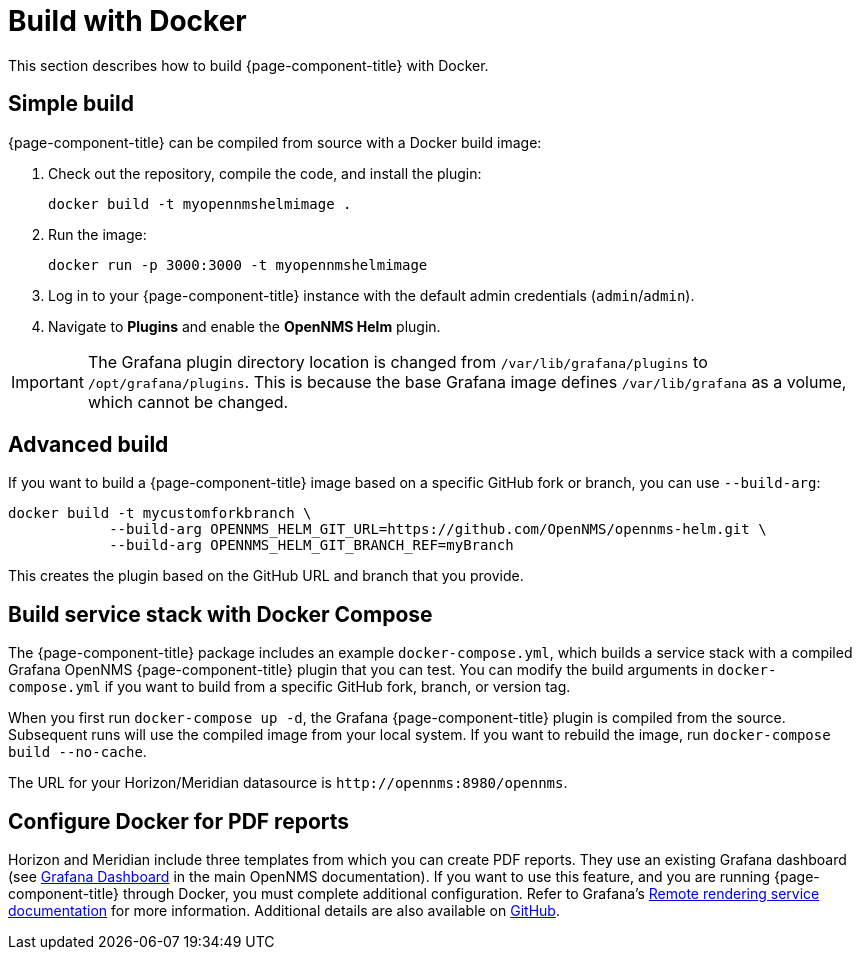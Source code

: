 
= Build with Docker

This section describes how to build {page-component-title} with Docker.

== Simple build

{page-component-title} can be compiled from source with a Docker build image:

. Check out the repository, compile the code, and install the plugin:
+
[source, console]
docker build -t myopennmshelmimage .

. Run the image:
+
[source, console]
docker run -p 3000:3000 -t myopennmshelmimage

. Log in to your {page-component-title} instance with the default admin credentials (`admin`/`admin`).
. Navigate to *Plugins* and enable the *OpenNMS Helm* plugin.

IMPORTANT: The Grafana plugin directory location is changed from `/var/lib/grafana/plugins` to `/opt/grafana/plugins`.
This is because the base Grafana image defines `/var/lib/grafana` as a volume, which cannot be changed.

== Advanced build

If you want to build a {page-component-title} image based on a specific GitHub fork or branch, you can use `--build-arg`:

[source, console]
----
docker build -t mycustomforkbranch \
            --build-arg OPENNMS_HELM_GIT_URL=https://github.com/OpenNMS/opennms-helm.git \
            --build-arg OPENNMS_HELM_GIT_BRANCH_REF=myBranch
----

This creates the plugin based on the GitHub URL and branch that you provide.

== Build service stack with Docker Compose

The {page-component-title} package includes an example `docker-compose.yml`, which builds a service stack with a compiled Grafana OpenNMS {page-component-title} plugin that you can test.
You can modify the build arguments in `docker-compose.yml` if you want to build from a specific GitHub fork, branch, or version tag.

When you first run `docker-compose up -d`, the Grafana {page-component-title} plugin is compiled from the source.
Subsequent runs will use the compiled image from your local system.
If you want to rebuild the image, run `docker-compose build --no-cache`.

The URL for your Horizon/Meridian datasource is `\http://opennms:8980/opennms`.

== Configure Docker for PDF reports

Horizon and Meridian include three templates from which you can create PDF reports.
They use an existing Grafana dashboard (see https://docs.opennms.com/horizon/31/operation/deep-dive/database-reports/templates/grafana.html[Grafana Dashboard] in the main OpenNMS documentation).
If you want to use this feature, and you are running {page-component-title} through Docker, you must complete additional configuration.
Refer to Grafana's https://grafana.com/docs/grafana/latest/administration/image_rendering/#remote-rendering-service[Remote rendering service documentation] for more information.
Additional details are also available on https://github.com/grafana/grafana-image-renderer/blob/master/docs/remote_rendering_using_docker.md[GitHub].

